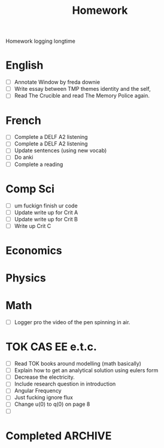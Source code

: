 #+title: Homework

Homework logging longtime

* English
- [ ] Annotate Window by freda downie
- [ ] Write essay between TMP themes identity and the self,
- [ ] Read The Crucible and read The Memory Police again.

* French
- [ ] Complete a DELF A2 listening
- [ ] Complete a DELF A2 listening
- [ ] Update sentences (using new vocab)
- [ ] Do anki
- [ ] Complete a reading

* Comp Sci
- [ ] um fuckign finish ur code
- [ ] Update write up for Crit A
- [ ] Update write up for Crit B
- [ ] Write up Crit C

* Economics

* Physics

* Math
- [ ] Logger pro the video of the pen spinning in air.

* TOK CAS EE e.t.c.
- [ ] Read TOK books around modelling (math basically)
- [ ] Explain how to get an analytical solution using eulers form
- [ ] Decrease the electricity.
- [ ] Include research question in introduction
- [ ] Angular Frequency
- [ ] Just fucking ignore flux
- [ ] Change u(0) to q(0) on page 8
- [ ]

* Completed :ARCHIVE:
